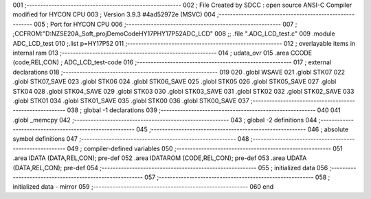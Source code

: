 001                     ;--------------------------------------------------------
002                     ; File Created by SDCC : open source ANSI-C Compiler modified for HYCON CPU
003                     ; Version 3.9.3 #4ad52972e (MSVC)
004                     ;--------------------------------------------------------
005                     ; Port for HYCON CPU
006                     ;--------------------------------------------------------
007                     ;	;CCFROM:"D:\NZSE20A_Soft_proj\DemoCode\HY17P\HY17P52\ADC_LCD"
008                     ;;	.file	".\ADC_LCD_test.c"
009                     	.module ADC_LCD_test
010                     	;.list	p=HY17P52
011                     ;--------------------------------------------------------
012                     ; overlayable items in internal ram 
013                     ;--------------------------------------------------------
014                     ;	udata_ovr
015                     .area CCODE (code,REL,CON) ; ADC_LCD_test-code 
016                     ;--------------------------------------------------------
017                     ; external declarations
018                     ;--------------------------------------------------------
019                     
020                     	.globl WSAVE
021                     	.globl STK07
022                     	.globl STK07_SAVE
023                     	.globl STK06
024                     	.globl STK06_SAVE
025                     	.globl STK05
026                     	.globl STK05_SAVE
027                     	.globl STK04
028                     	.globl STK04_SAVE
029                     	.globl STK03
030                     	.globl STK03_SAVE
031                     	.globl STK02
032                     	.globl STK02_SAVE
033                     	.globl STK01
034                     	.globl STK01_SAVE
035                     	.globl STK00
036                     	.globl STK00_SAVE
037                     ;--------------------------------------------------------
038                     ; global -1 declarations
039                     ;--------------------------------------------------------
040                     
041                     	.globl	_memcpy
042                     ;--------------------------------------------------------
043                     ; global -2 definitions
044                     ;--------------------------------------------------------
045                     ;--------------------------------------------------------
046                     ; absolute symbol definitions
047                     ;--------------------------------------------------------
048                     ;--------------------------------------------------------
049                     ; compiler-defined variables
050                     ;--------------------------------------------------------
051                     	.area IDATA (DATA,REL,CON); pre-def
052                     	.area IDATAROM (CODE,REL,CON); pre-def
053                     	.area UDATA (DATA,REL,CON); pre-def
054                     ;--------------------------------------------------------
055                     ; initialized data
056                     ;--------------------------------------------------------
057                     ;--------------------------------------------------------
058                     ; initialized data - mirror
059                     ;--------------------------------------------------------
060                     	end
